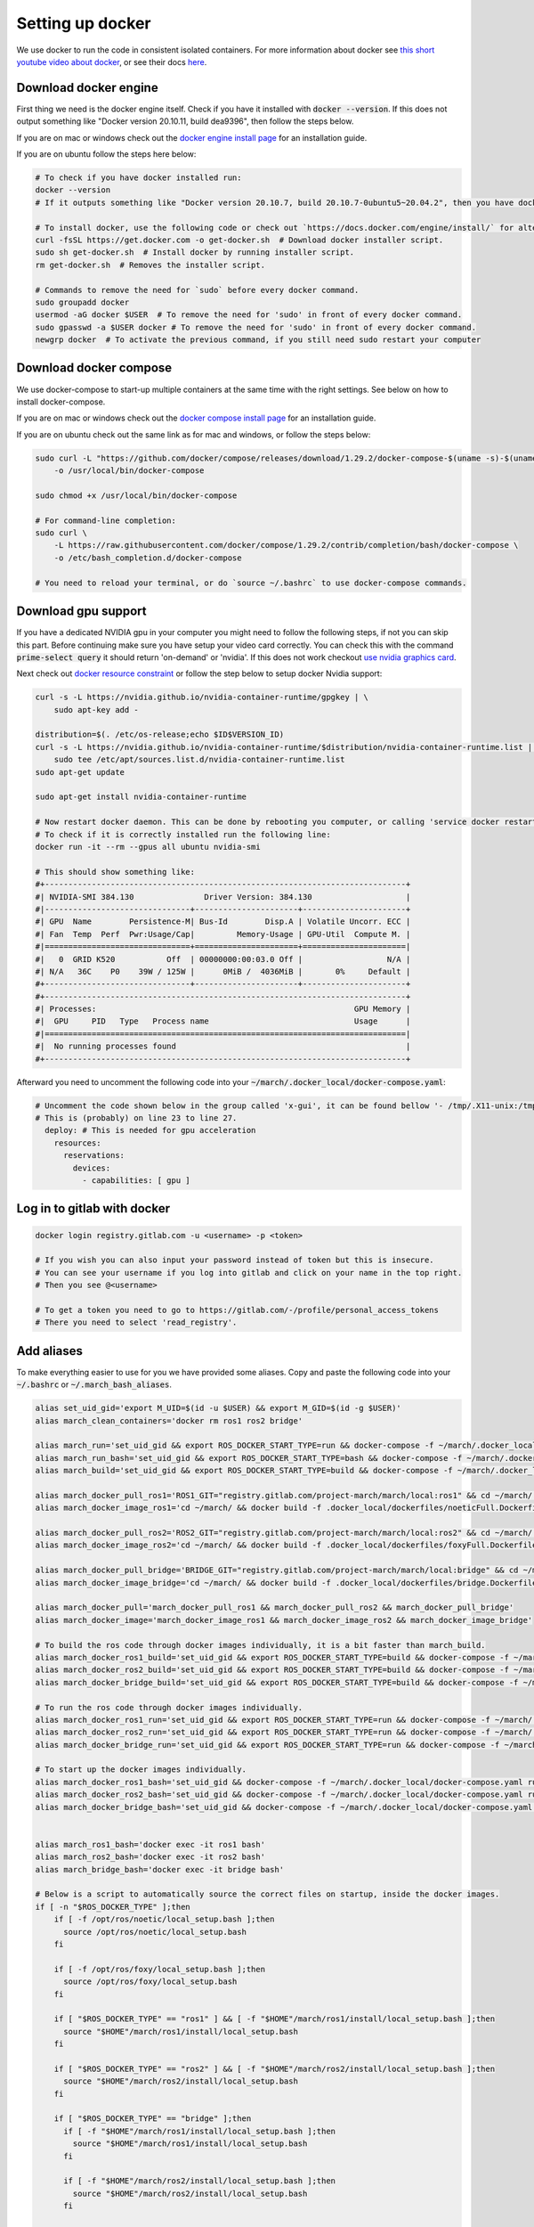 .. _install_docker-label:

Setting up docker
=================

We use docker to run the code in consistent isolated containers. For more information about docker see
`this short youtube video about docker <https://www.youtube.com/watch?v=Gjnup-PuquQ>`_,
or see their docs `here <https://docs.docker.com/get-started/>`_.

Download docker engine
^^^^^^^^^^^^^^^^^^^^^^
First thing we need is the docker engine itself. Check if you have it installed with :code:`docker --version`.
If this does not output something like "Docker version 20.10.11, build dea9396", then follow the steps below.

If you are on mac or windows check out the `docker engine install page <https://docs.docker.com/engine/install/>`_
for an installation guide.

If you are on ubuntu follow the steps here below:

.. code-block:: bash

    # To check if you have docker installed run:
    docker --version
    # If it outputs something like "Docker version 20.10.7, build 20.10.7-0ubuntu5~20.04.2", then you have docker installed.

    # To install docker, use the following code or check out `https://docs.docker.com/engine/install/` for alternative options.
    curl -fsSL https://get.docker.com -o get-docker.sh  # Download docker installer script.
    sudo sh get-docker.sh  # Install docker by running installer script.
    rm get-docker.sh  # Removes the installer script.

    # Commands to remove the need for `sudo` before every docker command.
    sudo groupadd docker
    usermod -aG docker $USER  # To remove the need for 'sudo' in front of every docker command.
    sudo gpasswd -a $USER docker # To remove the need for 'sudo' in front of every docker command.
    newgrp docker  # To activate the previous command, if you still need sudo restart your computer

Download docker compose
^^^^^^^^^^^^^^^^^^^^^^^
We use docker-compose to start-up multiple containers at the same time with the right settings.
See below on how to install docker-compose.

If you are on mac or windows check out the `docker compose install page <https://docs.docker.com/compose/install/>`_
for an installation guide.

If you are on ubuntu check out the same link as for mac and windows, or follow the steps below:

.. code-block:: bash

    sudo curl -L "https://github.com/docker/compose/releases/download/1.29.2/docker-compose-$(uname -s)-$(uname -m)" \
        -o /usr/local/bin/docker-compose

    sudo chmod +x /usr/local/bin/docker-compose

    # For command-line completion:
    sudo curl \
        -L https://raw.githubusercontent.com/docker/compose/1.29.2/contrib/completion/bash/docker-compose \
        -o /etc/bash_completion.d/docker-compose

    # You need to reload your terminal, or do `source ~/.bashrc` to use docker-compose commands.

Download gpu support
^^^^^^^^^^^^^^^^^^^^
If you have a dedicated NVIDIA gpu in your computer you might need to follow the following steps,
if not you can skip this part. Before continuing make sure you have setup your video card correctly.
You can check this with the command :code:`prime-select query` it should return 'on-demand' or 'nvidia'.
If this does not work checkout
`use nvidia graphics card <https://www.linuxbabe.com/desktop-linux/switch-intel-nvidia-graphics-card-ubuntu>`_.

Next check out `docker resource constraint <https://docs.docker.com/config/containers/resource_constraints/#gpu>`_ or
follow the step below to setup docker Nvidia support:

.. code-block:: bash

    curl -s -L https://nvidia.github.io/nvidia-container-runtime/gpgkey | \
        sudo apt-key add -

    distribution=$(. /etc/os-release;echo $ID$VERSION_ID)
    curl -s -L https://nvidia.github.io/nvidia-container-runtime/$distribution/nvidia-container-runtime.list | \
        sudo tee /etc/apt/sources.list.d/nvidia-container-runtime.list
    sudo apt-get update

    sudo apt-get install nvidia-container-runtime

    # Now restart docker daemon. This can be done by rebooting you computer, or calling 'service docker restart'
    # To check if it is correctly installed run the following line:
    docker run -it --rm --gpus all ubuntu nvidia-smi

    # This should show something like:
    #+-----------------------------------------------------------------------------+
    #| NVIDIA-SMI 384.130            	Driver Version: 384.130                    |
    #|-------------------------------+----------------------+----------------------+
    #| GPU  Name        Persistence-M| Bus-Id        Disp.A | Volatile Uncorr. ECC |
    #| Fan  Temp  Perf  Pwr:Usage/Cap|         Memory-Usage | GPU-Util  Compute M. |
    #|===============================+======================+======================|
    #|   0  GRID K520       	Off  | 00000000:00:03.0 Off |                  N/A |
    #| N/A   36C    P0    39W / 125W |      0MiB /  4036MiB |       0%     Default |
    #+-------------------------------+----------------------+----------------------+
    #+-----------------------------------------------------------------------------+
    #| Processes:                                                       GPU Memory |
    #|  GPU   	PID   Type   Process name                               Usage      |
    #|=============================================================================|
    #|  No running processes found                                                 |
    #+-----------------------------------------------------------------------------+

Afterward you need to uncomment the following code into your :code:`~/march/.docker_local/docker-compose.yaml`:

.. code-block:: bash

    # Uncomment the code shown below in the group called 'x-gui', it can be found bellow '- /tmp/.X11-unix:/tmp/.X11-unix:rw'.
    # This is (probably) on line 23 to line 27.
      deploy: # This is needed for gpu acceleration
        resources:
          reservations:
            devices:
              - capabilities: [ gpu ]


Log in to gitlab with docker
^^^^^^^^^^^^^^^^^^^^^^^^^^^^

.. code-block:: bash

    docker login registry.gitlab.com -u <username> -p <token>

    # If you wish you can also input your password instead of token but this is insecure.
    # You can see your username if you log into gitlab and click on your name in the top right.
    # Then you see @<username>

    # To get a token you need to go to https://gitlab.com/-/profile/personal_access_tokens
    # There you need to select 'read_registry'.


Add aliases
^^^^^^^^^^^
To make everything easier to use for you we have provided some aliases.
Copy and paste the following code into your :code:`~/.bashrc` or :code:`~/.march_bash_aliases`.

.. code-block:: bash

    alias set_uid_gid='export M_UID=$(id -u $USER) && export M_GID=$(id -g $USER)'
    alias march_clean_containers='docker rm ros1 ros2 bridge'

    alias march_run='set_uid_gid && export ROS_DOCKER_START_TYPE=run && docker-compose -f ~/march/.docker_local/docker-compose.yaml up'
    alias march_run_bash='set_uid_gid && export ROS_DOCKER_START_TYPE=bash && docker-compose -f ~/march/.docker_local/docker-compose.yaml up'
    alias march_build='set_uid_gid && export ROS_DOCKER_START_TYPE=build && docker-compose -f ~/march/.docker_local/docker-compose.yaml up'

    alias march_docker_pull_ros1='ROS1_GIT="registry.gitlab.com/project-march/march/local:ros1" && cd ~/march/ && docker pull $ROS1_GIT && docker tag $ROS1_GIT ros1 && docker rmi $ROS1_GIT'
    alias march_docker_image_ros1='cd ~/march/ && docker build -f .docker_local/dockerfiles/noeticFull.Dockerfile -t ros1 .'

    alias march_docker_pull_ros2='ROS2_GIT="registry.gitlab.com/project-march/march/local:ros2" && cd ~/march/ && docker pull $ROS2_GIT && docker tag $ROS2_GIT ros2 && docker rmi $ROS2_GIT'
    alias march_docker_image_ros2='cd ~/march/ && docker build -f .docker_local/dockerfiles/foxyFull.Dockerfile -t ros2 .'

    alias march_docker_pull_bridge='BRIDGE_GIT="registry.gitlab.com/project-march/march/local:bridge" && cd ~/march/ && docker pull $BRIDGE_GIT && docker tag $BRIDGE_GIT bridge && docker rmi $BRIDGE_GIT'
    alias march_docker_image_bridge='cd ~/march/ && docker build -f .docker_local/dockerfiles/bridge.Dockerfile -t bridge .'

    alias march_docker_pull='march_docker_pull_ros1 && march_docker_pull_ros2 && march_docker_pull_bridge'
    alias march_docker_image='march_docker_image_ros1 && march_docker_image_ros2 && march_docker_image_bridge'

    # To build the ros code through docker images individually, it is a bit faster than march_build.
    alias march_docker_ros1_build='set_uid_gid && export ROS_DOCKER_START_TYPE=build && docker-compose -f ~/march/.docker_local/docker-compose.yaml up --no-deps ros1-service'
    alias march_docker_ros2_build='set_uid_gid && export ROS_DOCKER_START_TYPE=build && docker-compose -f ~/march/.docker_local/docker-compose.yaml up --no-deps ros2-service'
    alias march_docker_bridge_build='set_uid_gid && export ROS_DOCKER_START_TYPE=build && docker-compose -f ~/march/.docker_local/docker-compose.yaml up --no-deps bridge-service'

    # To run the ros code through docker images individually.
    alias march_docker_ros1_run='set_uid_gid && export ROS_DOCKER_START_TYPE=run && docker-compose -f ~/march/.docker_local/docker-compose.yaml up --no-deps ros1-service'
    alias march_docker_ros2_run='set_uid_gid && export ROS_DOCKER_START_TYPE=run && docker-compose -f ~/march/.docker_local/docker-compose.yaml up --no-deps ros2-service'
    alias march_docker_bridge_run='set_uid_gid && export ROS_DOCKER_START_TYPE=run && docker-compose -f ~/march/.docker_local/docker-compose.yaml up --no-deps bridge-service'

    # To start up the docker images individually.
    alias march_docker_ros1_bash='set_uid_gid && docker-compose -f ~/march/.docker_local/docker-compose.yaml run --no-deps ros1-service bash'
    alias march_docker_ros2_bash='set_uid_gid && docker-compose -f ~/march/.docker_local/docker-compose.yaml run --no-deps ros2-service bash'
    alias march_docker_bridge_bash='set_uid_gid && docker-compose -f ~/march/.docker_local/docker-compose.yaml run --no-deps bridge-service bash'


    alias march_ros1_bash='docker exec -it ros1 bash'
    alias march_ros2_bash='docker exec -it ros2 bash'
    alias march_bridge_bash='docker exec -it bridge bash'

    # Below is a script to automatically source the correct files on startup, inside the docker images.
    if [ -n "$ROS_DOCKER_TYPE" ];then
        if [ -f /opt/ros/noetic/local_setup.bash ];then
          source /opt/ros/noetic/local_setup.bash
        fi

        if [ -f /opt/ros/foxy/local_setup.bash ];then
          source /opt/ros/foxy/local_setup.bash
        fi

        if [ "$ROS_DOCKER_TYPE" == "ros1" ] && [ -f "$HOME"/march/ros1/install/local_setup.bash ];then
          source "$HOME"/march/ros1/install/local_setup.bash
        fi

        if [ "$ROS_DOCKER_TYPE" == "ros2" ] && [ -f "$HOME"/march/ros2/install/local_setup.bash ];then
          source "$HOME"/march/ros2/install/local_setup.bash
        fi

        if [ "$ROS_DOCKER_TYPE" == "bridge" ];then
          if [ -f "$HOME"/march/ros1/install/local_setup.bash ];then
            source "$HOME"/march/ros1/install/local_setup.bash
          fi

          if [ -f "$HOME"/march/ros2/install/local_setup.bash ];then
            source "$HOME"/march/ros2/install/local_setup.bash
          fi

          if [ -f "$HOME"/ros1_bridge/install/local_setup.bash ];then
            source "$HOME"/ros1_bridge/install/local_setup.bash
          fi
        fi
    fi

Downloading the docker images
^^^^^^^^^^^^^^^^^^^^^^^^^^^^^
You are now all ready to go. you only need to get the newest docker image from the gitlab repo.
You will need to redo this step everytime there are new dependencies added to the ros code.
Luckily getting these new images can be done very easily with the following commands:

.. code-block:: bash

    # To pull all 3 images:
    march_docker_pull

    # Or to pull them all individually:
    march_docker_pull_ros1
    march_docker_pull_ros2
    march_docker_pull_bridge

    # You can also build them yourself, this is however not advised.
    # You should only do this if you want to add anything to the ros dependencies
    march_docker_image
    march_docker_image_ros1
    march_docker_image_ros2
    march_docker_image_bridge

Running the march code
^^^^^^^^^^^^^^^^^^^^^^
Now that everything is downloaded you can run the ros code.

.. code-block:: bash

    march_run  # To run the entire march code. (ros1, ros2 and the bridge) (This also start up the 3 containers / "environments")
    march_build  # To run build for all of march code (ros1, ros2 and the bridge)
    march_run_bash  # To start up all 3 ros containers / "environments".

    # You can log into the ros environments with:
    march_ros1_bash
    march_ros2_bash
    march_bridge_bash

Giving arguments to march run
^^^^^^^^^^^^^^^^^^^^^^^^^^^^^
You can also add arguments to ros1 and ros2 startup. This is done by setting the environment variables
:code:`ROS_ARGS`, :code:`ROS1_ARGS` and :code:`ROS2_ARGS`. See the code block below on how to do this.
Note however, that because you set an environment variable these will persist within the terminal session.
This means that if you do :code:`march_run` again from the same window it will use the same startup arguments.
To unset this also see the code block below:

.. code-block:: bash

    # To add arguments to ros1 and ros2 startup, you need to set environment variable with:
    export ROS_ARGS='...'  # To set args for ros1 and ros2 (e.g. ground_gait:=true)
    export ROS1_ARGS='...'  # To set args for ros1 (e.g. gazebo_ui:=true)
    export ROS2_ARGS='...' # To set args for ros2

    # NOTE: These persist within in the terminal session, if you wish to unset them do:
    unset ROS_ARGS
    unset ROS1_ARGS
    unset ROS2_ARGS


